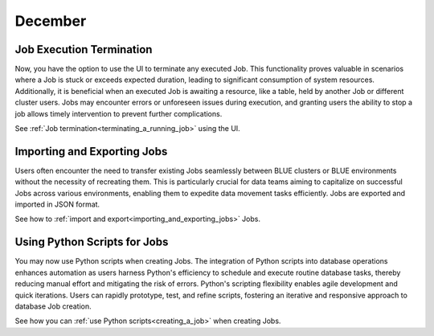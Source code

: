 .. _december_2023:

******************
December
******************

Job Execution Termination
^^^^^^^^^^^^^^^^^^^^^^^^^^

Now, you have the option to use the UI to terminate any executed Job. This functionality proves valuable in scenarios where a Job is stuck or exceeds expected duration, leading to significant consumption of system resources. Additionally, it is beneficial when an executed Job is awaiting a resource, like a table, held by another Job or different cluster users. Jobs may encounter errors or unforeseen issues during execution, and granting users the ability to stop a job allows timely intervention to prevent further complications.

See :ref:`Job termination<terminating_a_running_job>` using the UI.

Importing and Exporting Jobs
^^^^^^^^^^^^^^^^^^^^^^^^^^^^^

Users often encounter the need to transfer existing Jobs seamlessly between BLUE clusters or BLUE environments without the necessity of recreating them. This is particularly crucial for data teams aiming to capitalize on successful Jobs across various environments, enabling them to expedite data movement tasks efficiently. Jobs are exported and imported in JSON format.

See how to :ref:`import and export<importing_and_exporting_jobs>` Jobs.

Using Python Scripts for Jobs
^^^^^^^^^^^^^^^^^^^^^^^^^^^^^^

You may now use Python scripts when creating Jobs. The integration of Python scripts into database operations enhances automation as users harness Python's efficiency to schedule and execute routine database tasks, thereby reducing manual effort and mitigating the risk of errors. Python's scripting flexibility enables agile development and quick iterations. Users can rapidly prototype, test, and refine scripts, fostering an iterative and responsive approach to database Job creation.

See how you can :ref:`use Python scripts<creating_a_job>` when creating Jobs.
